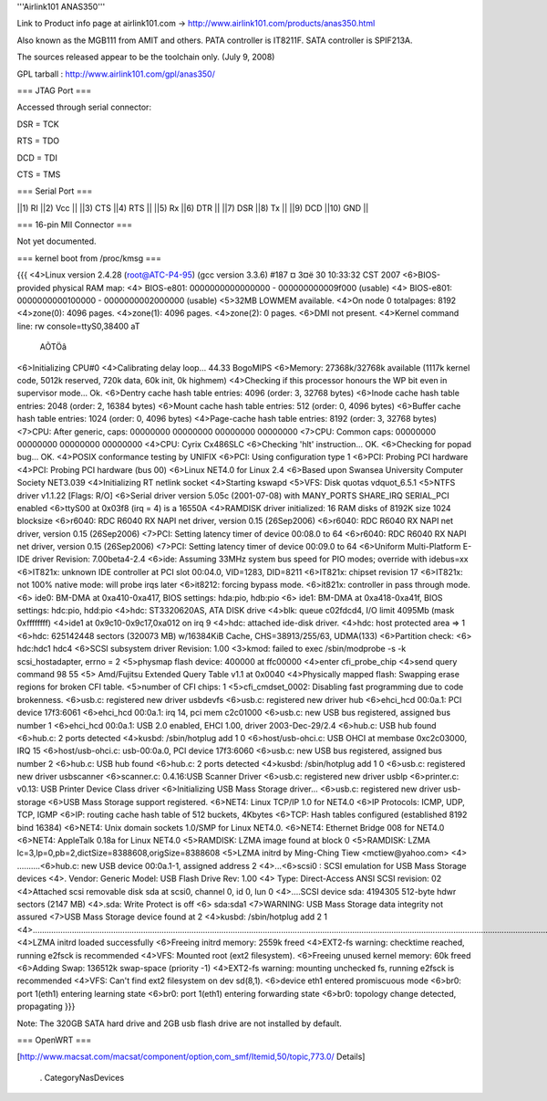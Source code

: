 '''Airlink101 ANAS350''' 

Link to Product info page at airlink101.com -> http://www.airlink101.com/products/anas350.html

Also known as the MGB111 from AMIT and others. PATA controller is IT8211F. SATA controller is SPIF213A.

The sources released appear to be the toolchain only. (July 9, 2008)

GPL tarball : http://www.airlink101.com/gpl/anas350/

=== JTAG Port ===

Accessed through serial connector:

DSR = TCK

RTS = TDO

DCD = TDI

CTS = TMS

=== Serial Port ===

||1) RI ||2) Vcc ||
||3) CTS ||4) RTS ||
||5) Rx ||6) DTR ||
||7) DSR ||8) Tx ||
||9) DCD ||10) GND ||

=== 16-pin MII Connector ===

Not yet documented.

=== kernel boot from /proc/kmsg ===

{{{
<4>Linux version 2.4.28 (root@ATC-P4-95) (gcc version 3.3.6) #187 ¤­ 3¤ë 30 10:33:32 CST 2007
<6>BIOS-provided physical RAM map:
<4> BIOS-e801: 0000000000000000 - 000000000009f000 (usable)
<4> BIOS-e801: 0000000000100000 - 0000000002000000 (usable)
<5>32MB LOWMEM available.
<4>On node 0 totalpages: 8192
<4>zone(0): 4096 pages.
<4>zone(1): 4096 pages.
<4>zone(2): 0 pages.
<6>DMI not present.
<4>Kernel command line: rw console=ttyS0,38400 aT
                                                 AÕTÖâ
<6>Initializing CPU#0
<4>Calibrating delay loop... 44.33 BogoMIPS
<6>Memory: 27368k/32768k available (1117k kernel code, 5012k reserved, 720k data, 60k init, 0k highmem)
<4>Checking if this processor honours the WP bit even in supervisor mode... Ok.
<6>Dentry cache hash table entries: 4096 (order: 3, 32768 bytes)
<6>Inode cache hash table entries: 2048 (order: 2, 16384 bytes)
<6>Mount cache hash table entries: 512 (order: 0, 4096 bytes)
<6>Buffer cache hash table entries: 1024 (order: 0, 4096 bytes)
<4>Page-cache hash table entries: 8192 (order: 3, 32768 bytes)
<7>CPU:     After generic, caps: 00000000 00000000 00000000 00000000
<7>CPU:             Common caps: 00000000 00000000 00000000 00000000
<4>CPU: Cyrix Cx486SLC
<6>Checking 'hlt' instruction... OK.
<6>Checking for popad bug... OK.
<4>POSIX conformance testing by UNIFIX
<6>PCI: Using configuration type 1
<6>PCI: Probing PCI hardware
<4>PCI: Probing PCI hardware (bus 00)
<6>Linux NET4.0 for Linux 2.4
<6>Based upon Swansea University Computer Society NET3.039
<4>Initializing RT netlink socket
<4>Starting kswapd
<5>VFS: Disk quotas vdquot_6.5.1
<5>NTFS driver v1.1.22 [Flags: R/O]
<6>Serial driver version 5.05c (2001-07-08) with MANY_PORTS SHARE_IRQ SERIAL_PCI enabled
<6>ttyS00 at 0x03f8 (irq = 4) is a 16550A
<4>RAMDISK driver initialized: 16 RAM disks of 8192K size 1024 blocksize
<6>r6040: RDC R6040 RX NAPI net driver, version 0.15 (26Sep2006)
<6>r6040: RDC R6040 RX NAPI net driver, version 0.15 (26Sep2006)
<7>PCI: Setting latency timer of device 00:08.0 to 64
<6>r6040: RDC R6040 RX NAPI net driver, version 0.15 (26Sep2006)
<7>PCI: Setting latency timer of device 00:09.0 to 64
<6>Uniform Multi-Platform E-IDE driver Revision: 7.00beta4-2.4
<6>ide: Assuming 33MHz system bus speed for PIO modes; override with idebus=xx
<6>IT821x: unknown IDE controller at PCI slot 00:04.0, VID=1283, DID=8211
<6>IT821x: chipset revision 17
<6>IT821x: not 100% native mode: will probe irqs later
<6>it8212: forcing bypass mode.
<6>it821x: controller in pass through mode.
<6>    ide0: BM-DMA at 0xa410-0xa417, BIOS settings: hda:pio, hdb:pio
<6>    ide1: BM-DMA at 0xa418-0xa41f, BIOS settings: hdc:pio, hdd:pio
<4>hdc: ST3320620AS, ATA DISK drive
<4>blk: queue c02fdcd4, I/O limit 4095Mb (mask 0xffffffff)
<4>ide1 at 0x9c10-0x9c17,0xa012 on irq 9
<4>hdc: attached ide-disk driver.
<4>hdc: host protected area => 1
<6>hdc: 625142448 sectors (320073 MB) w/16384KiB Cache, CHS=38913/255/63, UDMA(133)
<6>Partition check:
<6> hdc:hdc1 hdc4
<6>SCSI subsystem driver Revision: 1.00
<3>kmod: failed to exec /sbin/modprobe -s -k scsi_hostadapter, errno = 2
<5>physmap flash device: 400000 at ffc00000
<4>enter cfi_probe_chip
<4>send query command 98 55
<5> Amd/Fujitsu Extended Query Table v1.1 at 0x0040
<4>Physically mapped flash: Swapping erase regions for broken CFI table.
<5>number of CFI chips: 1
<5>cfi_cmdset_0002: Disabling fast programming due to code brokenness.
<6>usb.c: registered new driver usbdevfs
<6>usb.c: registered new driver hub
<6>ehci_hcd 00:0a.1: PCI device 17f3:6061
<6>ehci_hcd 00:0a.1: irq 14, pci mem c2c01000
<6>usb.c: new USB bus registered, assigned bus number 1
<6>ehci_hcd 00:0a.1: USB 2.0 enabled, EHCI 1.00, driver 2003-Dec-29/2.4
<6>hub.c: USB hub found
<6>hub.c: 2 ports detected
<4>kusbd: /sbin/hotplug add 1 0
<6>host/usb-ohci.c: USB OHCI at membase 0xc2c03000, IRQ 15
<6>host/usb-ohci.c: usb-00:0a.0, PCI device 17f3:6060
<6>usb.c: new USB bus registered, assigned bus number 2
<6>hub.c: USB hub found
<6>hub.c: 2 ports detected
<4>kusbd: /sbin/hotplug add 1 0
<6>usb.c: registered new driver usbscanner
<6>scanner.c: 0.4.16:USB Scanner Driver
<6>usb.c: registered new driver usblp
<6>printer.c: v0.13: USB Printer Device Class driver
<6>Initializing USB Mass Storage driver...
<6>usb.c: registered new driver usb-storage
<6>USB Mass Storage support registered.
<6>NET4: Linux TCP/IP 1.0 for NET4.0
<6>IP Protocols: ICMP, UDP, TCP, IGMP
<6>IP: routing cache hash table of 512 buckets, 4Kbytes
<6>TCP: Hash tables configured (established 8192 bind 16384)
<6>NET4: Unix domain sockets 1.0/SMP for Linux NET4.0.
<6>NET4: Ethernet Bridge 008 for NET4.0
<6>NET4: AppleTalk 0.18a for Linux NET4.0
<5>RAMDISK: LZMA image found at block 0
<5>RAMDISK: LZMA lc=3,lp=0,pb=2,dictSize=8388608,origSize=8388608
<5>LZMA initrd by Ming-Ching Tiew <mctiew@yahoo.com>
<4> ..........<6>hub.c: new USB device 00:0a.1-1, assigned address 2
<4>...<6>scsi0 : SCSI emulation for USB Mass Storage devices
<4>.  Vendor: Generic   Model: USB Flash Drive   Rev: 1.00
<4>  Type:   Direct-Access                      ANSI SCSI revision: 02
<4>Attached scsi removable disk sda at scsi0, channel 0, id 0, lun 0
<4>....SCSI device sda: 4194305 512-byte hdwr sectors (2147 MB)
<4>.sda: Write Protect is off
<6> sda:sda1
<7>WARNING: USB Mass Storage data integrity not assured
<7>USB Mass Storage device found at 2
<4>kusbd: /sbin/hotplug add 2 1
<4>.............................................................................................................................................................................................................................................
<4>LZMA initrd loaded successfully
<6>Freeing initrd memory: 2559k freed
<4>EXT2-fs warning: checktime reached, running e2fsck is recommended
<4>VFS: Mounted root (ext2 filesystem).
<6>Freeing unused kernel memory: 60k freed
<6>Adding Swap: 136512k swap-space (priority -1)
<4>EXT2-fs warning: mounting unchecked fs, running e2fsck is recommended
<4>VFS: Can't find ext2 filesystem on dev sd(8,1).
<6>device eth1 entered promiscuous mode
<6>br0: port 1(eth1) entering learning state
<6>br0: port 1(eth1) entering forwarding state
<6>br0: topology change detected, propagating
}}}

Note: The 320GB SATA hard drive and 2GB usb flash drive are not installed by default.

=== OpenWRT ===

[http://www.macsat.com/macsat/component/option,com_smf/Itemid,50/topic,773.0/ Details]

 . CategoryNasDevices
